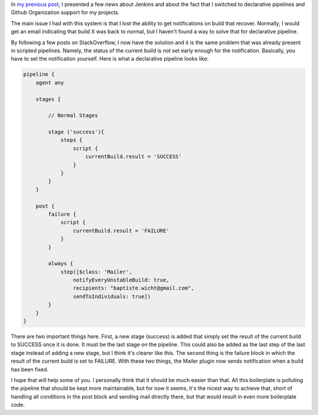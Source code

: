 In `my previous post <https://baptiste-wicht.com/posts/2017/06/jenkins-declarative-pipeline-and-awesome-github-integration.html>`_, I presented a few news about Jenkins and about the fact that I switched to declarative pipelines and Github Organization support for my projects.

The main issue I had with this system is that I lost the ability to get
notifications on build that recover. Normally, I would get an email indicating
that build X was back to normal, but I haven't found a way to solve that for
declarative pipeline.

By following a few posts on StackOverflow, I now have the solution and it is the
same problem that was already present in scripted pipelines. Namely, the status
of the current build is not set early enough for the notification.  Basically,
you have to set the notification yourself. Here is what a declarative pipeline
looks like:

.. code:: groovy

    pipeline {
        agent any

        stages {

            // Normal Stages

            stage ('success'){
                steps {
                    script {
                        currentBuild.result = 'SUCCESS'
                    }
                }
            }
        }

        post {
            failure {
                script {
                    currentBuild.result = 'FAILURE'
                }
            }

            always {
                step([$class: 'Mailer',
                    notifyEveryUnstableBuild: true,
                    recipients: "baptiste.wicht@gmail.com",
                    sendToIndividuals: true])
            }
        }
    }

There are two important things here. First, a new stage (success) is added that
simply set the result of the current build to SUCCESS once it is done. It must
be the last stage on the pipeline. This could also be added as the last step of
the last stage instead of adding a new stage, but I think it's clearer like
this. The second thing is the failure block in which the result of the current
build is set to FAILURE. With these two things, the Mailer plugin now sends
notification when a build has been fixed.

I hope that will help some of you. I personally think that it should be much
easier than that. All this boilerplate is polluting the pipeline that should be
kept more maintainable, but for now it seems, it's the nicest way to achieve
that, short of handling all conditions in the post block and sending mail
directly there, but that would result in even more boilerplate code.
